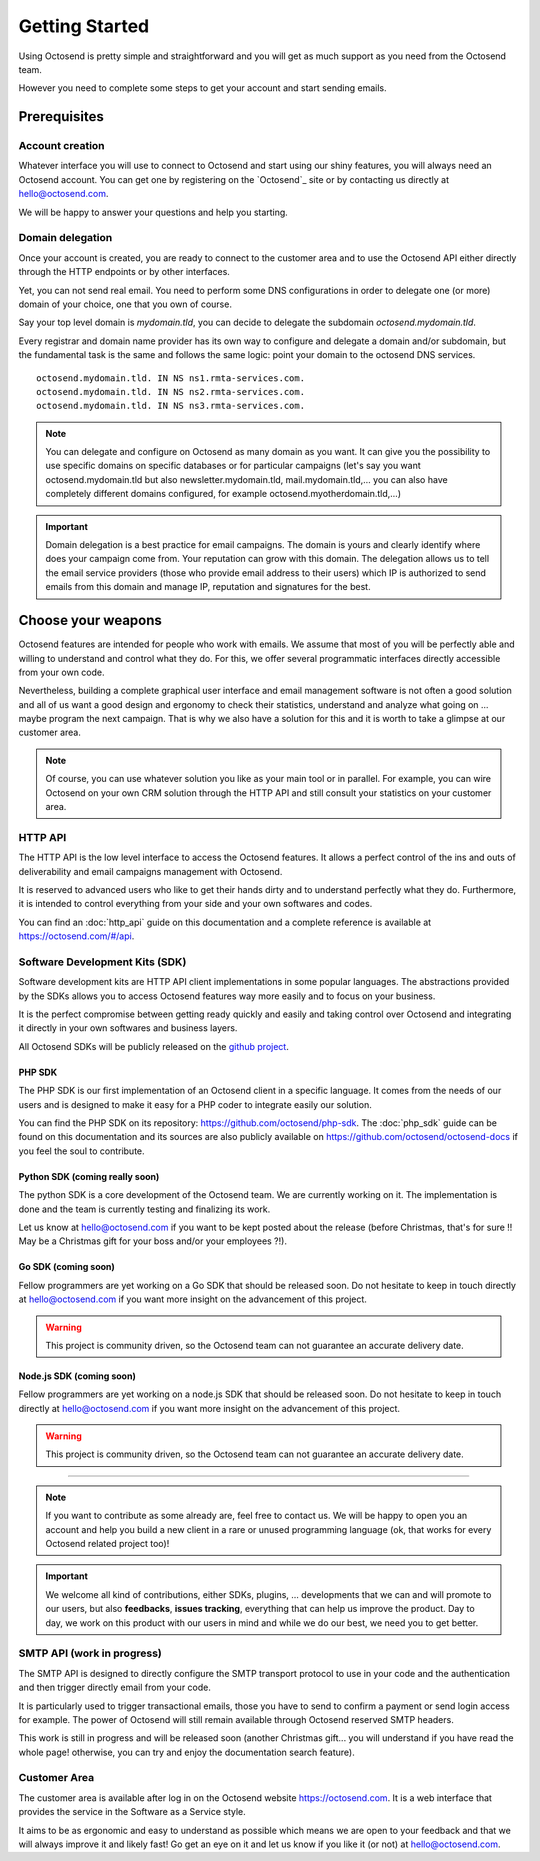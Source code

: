 Getting Started
===============

.. _github project: https://github.com/octosend

Using Octosend is pretty simple and straightforward and you will get as much support
as you need from the Octosend team.

However you need to complete some steps to get your account and start sending emails.

Prerequisites
-------------

Account creation
~~~~~~~~~~~~~~~~

Whatever interface you will use to connect to Octosend and start using our shiny
features, you will always need an Octosend account. You can get one by registering
on the `Octosend`_ site or by contacting us directly at hello@octosend.com.

We will be happy to answer your questions and help you starting.

Domain delegation
~~~~~~~~~~~~~~~~~

Once your account is created, you are ready to connect to the customer area and
to use the Octosend API either directly through the HTTP endpoints or by other
interfaces.

Yet, you can not send real email. You need to perform some DNS configurations in order
to delegate one (or more) domain of your choice, one that you own of course.

Say your top level domain is *mydomain.tld*, you can decide to delegate the subdomain
*octosend.mydomain.tld*.

Every registrar and domain name provider has its own way to configure and delegate
a domain and/or subdomain, but the fundamental task is the same and follows the
same logic: point your domain to the octosend DNS services.

::

  octosend.mydomain.tld. IN NS ns1.rmta-services.com.
  octosend.mydomain.tld. IN NS ns2.rmta-services.com.
  octosend.mydomain.tld. IN NS ns3.rmta-services.com.

.. note::
  You can delegate and configure on Octosend as many domain as you want. It can
  give you the possibility to use specific domains on specific databases or for particular
  campaigns (let's say you want octosend.mydomain.tld but also newsletter.mydomain.tld,
  mail.mydomain.tld,... you can also have completely different domains configured,
  for example octosend.myotherdomain.tld,...)

.. important::
  Domain delegation is a best practice for email campaigns. The domain is yours and
  clearly identify where does your campaign come from. Your reputation can grow
  with this domain.
  The delegation allows us to tell the email service providers (those who provide
  email address to their users) which IP is authorized to send emails from this
  domain and manage IP, reputation and signatures for the best.

Choose your weapons
-------------------

Octosend features are intended for people who work with emails. We assume that most
of you will be perfectly able and willing to understand and control what they do.
For this, we offer several programmatic interfaces directly accessible from your
own code.

Nevertheless, building a complete graphical user interface and email management
software is not often a good solution and all of us want a good design and ergonomy
to check their statistics, understand and analyze what going on ... maybe program
the next campaign.
That is why we also have a solution for this and it is worth to take a glimpse at
our customer area.

.. note::
  Of course, you can use whatever solution you like as your main tool or in parallel.
  For example, you can wire Octosend on your own CRM solution through the HTTP API
  and still consult your statistics on your customer area.

HTTP API
~~~~~~~~

The HTTP API is the low level interface to access the Octosend features. It allows
a perfect control of the ins and outs of deliverability and email campaigns management
with Octosend.

It is reserved to advanced users who like to get their hands dirty and to understand
perfectly what they do. Furthermore, it is intended to control everything from your
side and your own softwares and codes.

You can find an :doc:`http_api` guide on this documentation and a complete
reference is available at https://octosend.com/#/api.

Software Development Kits (SDK)
~~~~~~~~~~~~~~~~~~~~~~~~~~~~~~~

Software development kits are HTTP API client implementations in some popular languages.
The abstractions provided by the SDKs allows you to access Octosend features way
more easily and to focus on your business.

It is the perfect compromise between getting ready quickly and easily and taking
control over Octosend and integrating it directly in your own softwares and business
layers.

All Octosend SDKs will be publicly released on the `github project`_.

PHP SDK
"""""""
The PHP SDK is our first implementation of an Octosend client in a specific language.
It comes from the needs of our users and is designed to make it easy for a PHP coder
to integrate easily our solution.

You can find the PHP SDK on its repository: https://github.com/octosend/php-sdk.
The :doc:`php_sdk` guide can be found on this documentation and its sources
are also publicly available on https://github.com/octosend/octosend-docs if you
feel the soul to contribute.

Python SDK (coming really soon)
"""""""""""""""""""""""""""""""
The python SDK is a core development of the Octosend team. We are currently working on
it. The implementation is done and the team is currently testing and finalizing
its work.

Let us know at hello@octosend.com if you want to be kept posted about the release
(before Christmas, that's for sure !! May be a Christmas gift for your boss and/or
your employees ?!).

Go SDK (coming soon)
""""""""""""""""""""
Fellow programmers are yet working on a Go SDK that should be released soon. Do
not hesitate to keep in touch directly at hello@octosend.com if you want more insight
on the advancement of this project.

.. warning::
  This project is community driven, so the Octosend team can not guarantee an accurate
  delivery date.

Node.js SDK (coming soon)
"""""""""""""""""""""""""
Fellow programmers are yet working on a node.js SDK that should be released soon. Do
not hesitate to keep in touch directly at hello@octosend.com if you want more insight
on the advancement of this project.

.. warning::
  This project is community driven, so the Octosend team can not guarantee an accurate
  delivery date.

----------------------

.. note::
  If you want to contribute as some already are, feel free to contact us. We will
  be happy to open you an account and help you build a new client in a rare or unused
  programming language (ok, that works for every Octosend related project too)!

.. important::
  We welcome all kind of contributions, either SDKs, plugins, ... developments that
  we can and will promote to our users, but also **feedbacks**, **issues tracking**,
  everything that can help us improve the product.
  Day to day, we work on this product with our users in mind and while we do our best,
  we need you to get better.

SMTP API (work in progress)
~~~~~~~~~~~~~~~~~~~~~~~~~~~

The SMTP API is designed to directly configure the SMTP transport protocol to use
in your code and the authentication and then trigger directly email from your code.

It is particularly used to trigger transactional emails, those you have to send
to confirm a payment or send login access for example.
The power of Octosend will still remain available through Octosend reserved SMTP headers.

This work is still in progress and will be released soon (another Christmas gift...
you will understand if you have read the whole page! otherwise, you can try and
enjoy the documentation search feature).

Customer Area
~~~~~~~~~~~~~

The customer area is available after log in on the Octosend website https://octosend.com.
It is a web interface that provides the service in the Software as a Service style.

It aims to be as ergonomic and easy to understand as possible which means we are
open to your feedback and that we will always improve it and likely fast! Go get
an eye on it and let us know if you like it (or not) at hello@octosend.com.
